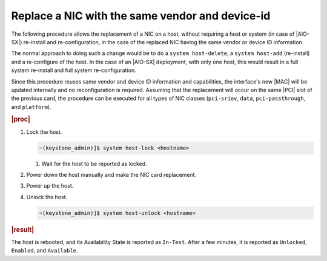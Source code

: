 .. _nic-replacement-with-the-same-vendor-and-device-id-32942b7b05e5:

================================================
Replace a NIC with the same vendor and device-id
================================================

The following procedure allows the replacement of a NIC on a host, without
requiring a host or system (in case of |AIO-SX|) re-install and
re-configuration, in the case of the replaced NIC having the same vendor or
device ID information.

The normal approach to doing such a change would be to do a ``system
host-delete``, a ``system host-add`` (re-install) and a re-configure of the
host. In the case of an |AIO-SX| deployment, with only one host, this would
result in a full system re-install and full system re-configuration.

Since this procedure reuses same vendor and device ID information and
capabilities, the interface's new |MAC| will be updated internally and no
reconfiguration is required. Assuming that the replacement will occur on
the same |PCI| slot of the previous card, the procedure can be executed for all
types of NIC classes (``pci-sriov``, ``data``, ``pci-passthrough``, and
``platform``).

.. rubric:: |proc|

#.  Lock the host.

    .. code-block:: none

        ~(keystone_admin)]$ system host-lock <hostname>

    #. Wait for the host to be reported as locked.

#.  Power down the host manually and make the NIC card replacement.

#.  Power up the host.

#.  Unlock the host.

    .. code-block:: none

        ~(keystone_admin)]$ system host-unlock <hostname>

.. rubric:: |result|

The host is rebooted, and its Availability State is reported as ``In-Test``.
After a few minutes, it is reported as ``Unlocked``, ``Enabled``, and
``Available``.
